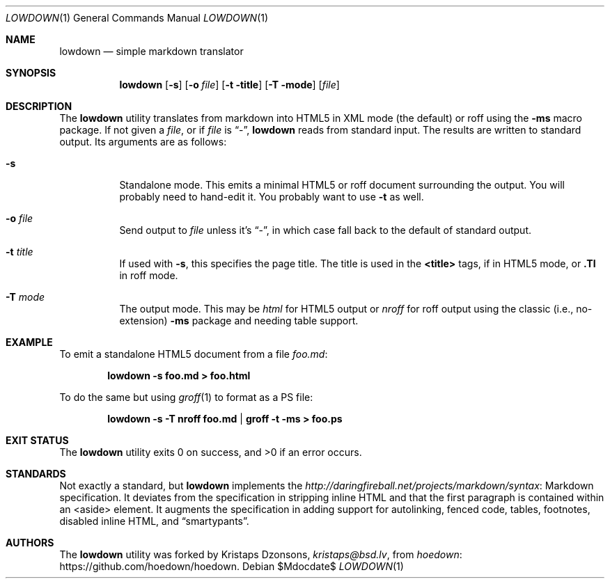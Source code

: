 .\"	$Id$
.\"
.\" Copyright (c) 2016 Kristaps Dzonsons <kristaps@bsd.lv>
.\"
.\" Permission to use, copy, modify, and distribute this software for any
.\" purpose with or without fee is hereby granted, provided that the above
.\" copyright notice and this permission notice appear in all copies.
.\"
.\" THE SOFTWARE IS PROVIDED "AS IS" AND THE AUTHOR DISCLAIMS ALL WARRANTIES
.\" WITH REGARD TO THIS SOFTWARE INCLUDING ALL IMPLIED WARRANTIES OF
.\" MERCHANTABILITY AND FITNESS. IN NO EVENT SHALL THE AUTHOR BE LIABLE FOR
.\" ANY SPECIAL, DIRECT, INDIRECT, OR CONSEQUENTIAL DAMAGES OR ANY DAMAGES
.\" WHATSOEVER RESULTING FROM LOSS OF USE, DATA OR PROFITS, WHETHER IN AN
.\" ACTION OF CONTRACT, NEGLIGENCE OR OTHER TORTIOUS ACTION, ARISING OUT OF
.\" OR IN CONNECTION WITH THE USE OR PERFORMANCE OF THIS SOFTWARE.
.\"
.Dd $Mdocdate$
.Dt LOWDOWN 1
.Os
.Sh NAME
.Nm lowdown
.Nd simple markdown translator
.Sh SYNOPSIS
.Nm lowdown
.Op Fl s
.Op Fl o Ar file
.Op Fl t title
.Op Fl T mode
.Op Ar file
.Sh DESCRIPTION
The
.Nm
utility translates from markdown into HTML5 in XML mode (the default) or
roff using the
.Fl ms
macro package.
If not given a
.Ar file ,
or if
.Ar file
is
.Dq - ,
.Nm
reads from standard input.
The results are written to standard output.
Its arguments are as follows:
.Bl -tag -width Ds
.It Fl s
Standalone mode.
This emits a minimal HTML5 or roff document surrounding the output.
You will probably need to hand-edit it.
You probably want to use
.Fl t
as well.
.It Fl o Ar file
Send output to
.Ar file
unless it's
.Dq - ,
in which case fall back to the default of standard output.
.It Fl t Ar title
If used with
.Fl s ,
this specifies the page title.
The title is used in the
.Li <title>
tags, if in HTML5 mode, or
.Li .Tl
in roff mode.
.It Fl T Ar mode
The output mode.
This may be
.Ar html
for HTML5 output or
.Ar nroff
for roff output using the classic (i.e., no-extension)
.Fl ms
package and needing table support.
.El
.Sh EXAMPLE
To emit a standalone HTML5 document from a file
.Pa foo.md :
.Pp
.Dl lowdown -s foo.md > foo.html
.Pp
To do the same but using
.Xr groff 1
to format as a PS file:
.Pp
.Dl lowdown -s -T nroff foo.md | groff -t -ms > foo.ps
.Sh EXIT STATUS
.Ex -std
.Sh STANDARDS
Not exactly a standard, but
.Nm
implements the
.Lk Markdown http://daringfireball.net/projects/markdown/syntax
specification.
It deviates from the specification in stripping inline HTML and that the
first paragraph is contained within an <aside> element.
It augments the specification in adding support for autolinking, fenced
code, tables, footnotes, disabled inline HTML, and
.Dq smartypants .
.Sh AUTHORS
The
.Nm
utility was forked by
.An Kristaps Dzonsons ,
.Mt kristaps@bsd.lv ,
from
.Lk https://github.com/hoedown/hoedown hoedown .
